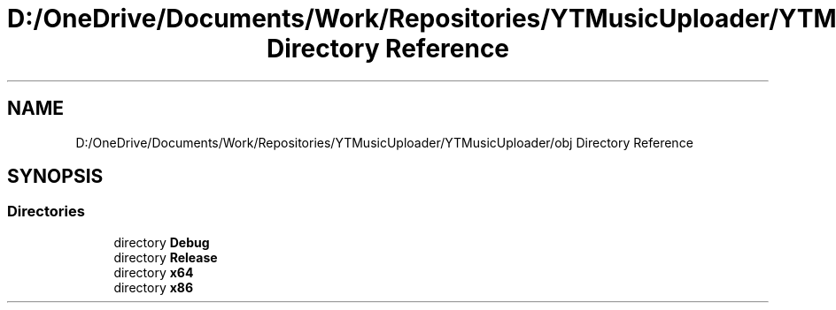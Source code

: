 .TH "D:/OneDrive/Documents/Work/Repositories/YTMusicUploader/YTMusicUploader/obj Directory Reference" 3 "Tue Aug 25 2020" "YT Music Uploader" \" -*- nroff -*-
.ad l
.nh
.SH NAME
D:/OneDrive/Documents/Work/Repositories/YTMusicUploader/YTMusicUploader/obj Directory Reference
.SH SYNOPSIS
.br
.PP
.SS "Directories"

.in +1c
.ti -1c
.RI "directory \fBDebug\fP"
.br
.ti -1c
.RI "directory \fBRelease\fP"
.br
.ti -1c
.RI "directory \fBx64\fP"
.br
.ti -1c
.RI "directory \fBx86\fP"
.br
.in -1c

